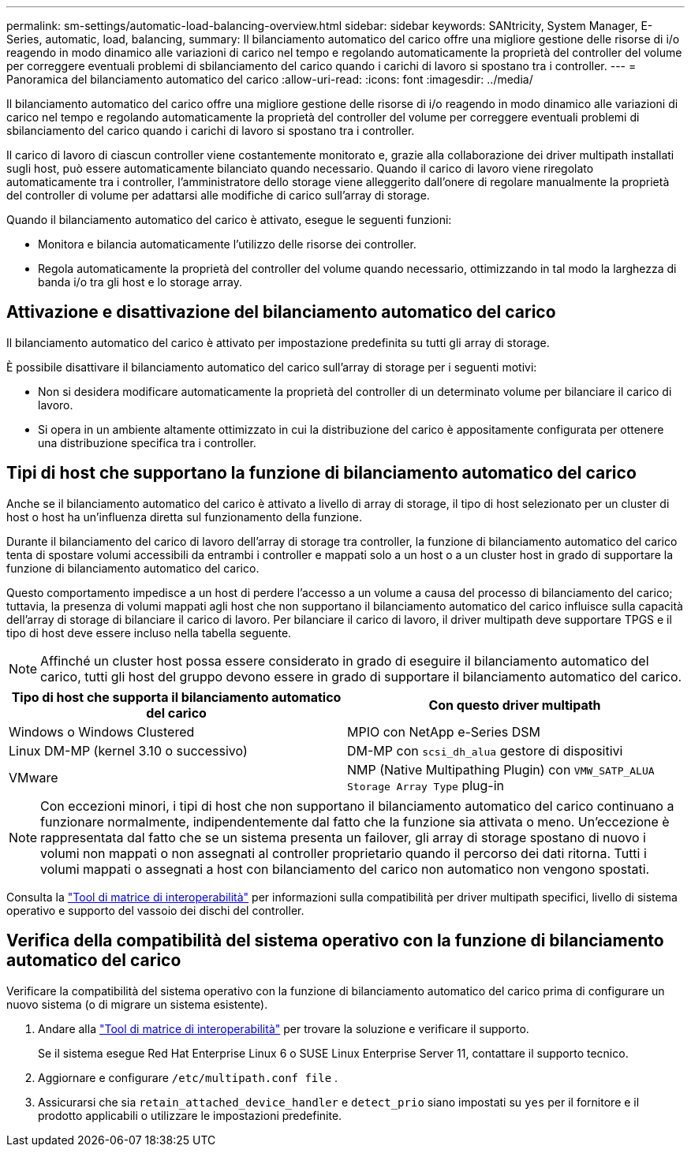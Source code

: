 ---
permalink: sm-settings/automatic-load-balancing-overview.html 
sidebar: sidebar 
keywords: SANtricity, System Manager, E-Series, automatic, load, balancing, 
summary: Il bilanciamento automatico del carico offre una migliore gestione delle risorse di i/o reagendo in modo dinamico alle variazioni di carico nel tempo e regolando automaticamente la proprietà del controller del volume per correggere eventuali problemi di sbilanciamento del carico quando i carichi di lavoro si spostano tra i controller. 
---
= Panoramica del bilanciamento automatico del carico
:allow-uri-read: 
:icons: font
:imagesdir: ../media/


[role="lead"]
Il bilanciamento automatico del carico offre una migliore gestione delle risorse di i/o reagendo in modo dinamico alle variazioni di carico nel tempo e regolando automaticamente la proprietà del controller del volume per correggere eventuali problemi di sbilanciamento del carico quando i carichi di lavoro si spostano tra i controller.

Il carico di lavoro di ciascun controller viene costantemente monitorato e, grazie alla collaborazione dei driver multipath installati sugli host, può essere automaticamente bilanciato quando necessario. Quando il carico di lavoro viene riregolato automaticamente tra i controller, l'amministratore dello storage viene alleggerito dall'onere di regolare manualmente la proprietà del controller di volume per adattarsi alle modifiche di carico sull'array di storage.

Quando il bilanciamento automatico del carico è attivato, esegue le seguenti funzioni:

* Monitora e bilancia automaticamente l'utilizzo delle risorse dei controller.
* Regola automaticamente la proprietà del controller del volume quando necessario, ottimizzando in tal modo la larghezza di banda i/o tra gli host e lo storage array.




== Attivazione e disattivazione del bilanciamento automatico del carico

Il bilanciamento automatico del carico è attivato per impostazione predefinita su tutti gli array di storage.

È possibile disattivare il bilanciamento automatico del carico sull'array di storage per i seguenti motivi:

* Non si desidera modificare automaticamente la proprietà del controller di un determinato volume per bilanciare il carico di lavoro.
* Si opera in un ambiente altamente ottimizzato in cui la distribuzione del carico è appositamente configurata per ottenere una distribuzione specifica tra i controller.




== Tipi di host che supportano la funzione di bilanciamento automatico del carico

Anche se il bilanciamento automatico del carico è attivato a livello di array di storage, il tipo di host selezionato per un cluster di host o host ha un'influenza diretta sul funzionamento della funzione.

Durante il bilanciamento del carico di lavoro dell'array di storage tra controller, la funzione di bilanciamento automatico del carico tenta di spostare volumi accessibili da entrambi i controller e mappati solo a un host o a un cluster host in grado di supportare la funzione di bilanciamento automatico del carico.

Questo comportamento impedisce a un host di perdere l'accesso a un volume a causa del processo di bilanciamento del carico; tuttavia, la presenza di volumi mappati agli host che non supportano il bilanciamento automatico del carico influisce sulla capacità dell'array di storage di bilanciare il carico di lavoro. Per bilanciare il carico di lavoro, il driver multipath deve supportare TPGS e il tipo di host deve essere incluso nella tabella seguente.

[NOTE]
====
Affinché un cluster host possa essere considerato in grado di eseguire il bilanciamento automatico del carico, tutti gli host del gruppo devono essere in grado di supportare il bilanciamento automatico del carico.

====
[cols="1a,1a"]
|===
| Tipo di host che supporta il bilanciamento automatico del carico | Con questo driver multipath 


 a| 
Windows o Windows Clustered
 a| 
MPIO con NetApp e-Series DSM



 a| 
Linux DM-MP (kernel 3.10 o successivo)
 a| 
DM-MP con `scsi_dh_alua` gestore di dispositivi



 a| 
VMware
 a| 
NMP (Native Multipathing Plugin) con `VMW_SATP_ALUA Storage Array Type` plug-in

|===
[NOTE]
====
Con eccezioni minori, i tipi di host che non supportano il bilanciamento automatico del carico continuano a funzionare normalmente, indipendentemente dal fatto che la funzione sia attivata o meno. Un'eccezione è rappresentata dal fatto che se un sistema presenta un failover, gli array di storage spostano di nuovo i volumi non mappati o non assegnati al controller proprietario quando il percorso dei dati ritorna. Tutti i volumi mappati o assegnati a host con bilanciamento del carico non automatico non vengono spostati.

====
Consulta la https://mysupport.netapp.com/matrix["Tool di matrice di interoperabilità"^] per informazioni sulla compatibilità per driver multipath specifici, livello di sistema operativo e supporto del vassoio dei dischi del controller.



== Verifica della compatibilità del sistema operativo con la funzione di bilanciamento automatico del carico

Verificare la compatibilità del sistema operativo con la funzione di bilanciamento automatico del carico prima di configurare un nuovo sistema (o di migrare un sistema esistente).

. Andare alla https://mysupport.netapp.com/matrix["Tool di matrice di interoperabilità"^] per trovare la soluzione e verificare il supporto.
+
Se il sistema esegue Red Hat Enterprise Linux 6 o SUSE Linux Enterprise Server 11, contattare il supporto tecnico.

. Aggiornare e configurare `/etc/multipath.conf file` .
. Assicurarsi che sia `retain_attached_device_handler` e `detect_prio` siano impostati su `yes` per il fornitore e il prodotto applicabili o utilizzare le impostazioni predefinite.

